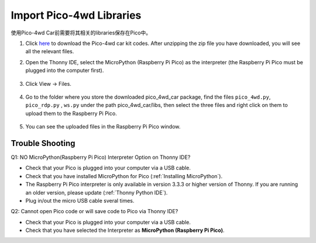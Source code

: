 Import Pico-4wd Libraries
==================================

使用Pico-4wd Car前需要将其相关的libraries保存在Pico中。

1. Click `here <https://github.com/sunfounder/pico_4wd_car.git>`_ to download the Pico-4wd car kit codes. After unzipping the zip file you have downloaded, you will see all the relevant files.

2. Open the Thonny IDE, select the MicroPython (Raspberry Pi Pico) as the interpreter (the Raspberry Pi Pico must be plugged into the computer first). 

    .. image:: img/interepter_micropython.png

3. Click View -> Files.

    .. image:: img/view_files.png

4. Go to the folder where you store the downloaded pico_4wd_car package, find the files ``pico_4wd.py``, ``pico_rdp.py`` , ``ws.py`` under the path pico_4wd_car/libs, then select the three files and right click on them to upload them to the Raspberry Pi Pico.

    .. image:: img/upload_library.png

5. You can see the uploaded files in the Raspberry Pi Pico window.
   
    .. image:: img/upload_pico.png



Trouble Shooting
-----------------------

Q1: NO MicroPython(Raspberry Pi Pico) Interpreter Option on Thonny IDE?

.. image:: img/interepter_thonny.png


* Check that your Pico is plugged into your computer via a USB cable.
* Check that you have installed MicroPython for Pico (:ref:`Installing MicroPython`).
* The Raspberry Pi Pico interpreter is only available in version 3.3.3 or higher version of Thonny. If you are running an older version, please update (:ref:`Thonny Python IDE`).
* Plug in/out the micro USB cable sveral times.

Q2: Cannot open Pico code or will save code to Pico via Thonny IDE?

.. image:: img/save_to_pico.png

* Check that your Pico is plugged into your computer via a USB cable.
* Check that you have selected the Interpreter as **MicroPython (Raspberry Pi Pico)**.

